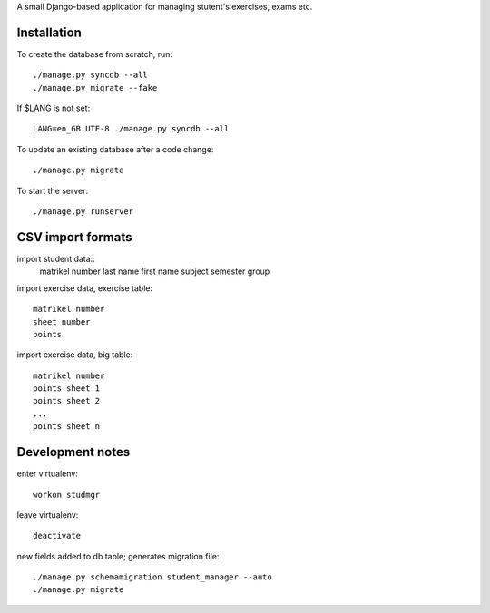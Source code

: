 A small Django-based application for managing stutent's exercises, exams etc.


Installation
============

To create the database from scratch, run::

  ./manage.py syncdb --all
  ./manage.py migrate --fake

If $LANG is not set::

  LANG=en_GB.UTF-8 ./manage.py syncdb --all

To update an existing database after a code change::

  ./manage.py migrate

To start the server::

  ./manage.py runserver


CSV import formats
==================

import student data::
  matrikel number
  last name
  first name
  subject
  semester
  group

import exercise data, exercise table::

  matrikel number
  sheet number
  points

import exercise data, big table::

  matrikel number
  points sheet 1
  points sheet 2
  ...
  points sheet n


Development notes
=================

enter virtualenv::

  workon studmgr

leave virtualenv::

  deactivate

new fields added to db table; generates migration file::

  ./manage.py schemamigration student_manager --auto
  ./manage.py migrate
